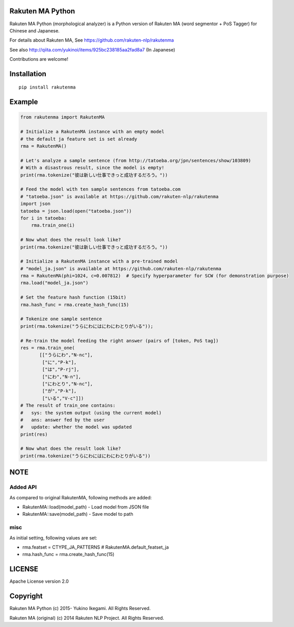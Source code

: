 Rakuten MA Python
===================

|travis| |coveralls| |downloads| |version| |license|

Rakuten MA Python (morphological analyzer) is a Python version of Rakuten MA (word segmentor + PoS Tagger) for Chinese and Japanese.

For details about Rakuten MA, See https://github.com/rakuten-nlp/rakutenma

See also http://qiita.com/yukinoi/items/925bc238185aa2fad8a7 (In Japanese)

Contributions are welcome!


Installation
==============

::

 pip install rakutenma

Example
===========

.. code:: python

 from rakutenma import RakutenMA

 # Initialize a RakutenMA instance with an empty model
 # the default ja feature set is set already
 rma = RakutenMA()

 # Let's analyze a sample sentence (from http://tatoeba.org/jpn/sentences/show/103809)
 # With a disastrous result, since the model is empty!
 print(rma.tokenize("彼は新しい仕事できっと成功するだろう。"))

 # Feed the model with ten sample sentences from tatoeba.com
 # "tatoeba.json" is available at https://github.com/rakuten-nlp/rakutenma
 import json
 tatoeba = json.load(open("tatoeba.json"))
 for i in tatoeba:
     rma.train_one(i)

 # Now what does the result look like?
 print(rma.tokenize("彼は新しい仕事できっと成功するだろう。"))

 # Initialize a RakutenMA instance with a pre-trained model
 # "model_ja.json" is available at https://github.com/rakuten-nlp/rakutenma
 rma = RakutenMA(phi=1024, c=0.007812)  # Specify hyperparameter for SCW (for demonstration purpose)
 rma.load("model_ja.json")

 # Set the feature hash function (15bit)
 rma.hash_func = rma.create_hash_func(15)

 # Tokenize one sample sentence
 print(rma.tokenize("うらにわにはにわにわとりがいる"));

 # Re-train the model feeding the right answer (pairs of [token, PoS tag])
 res = rma.train_one(
        [["うらにわ","N-nc"],
         ["に","P-k"],
         ["は","P-rj"],
         ["にわ","N-n"],
         ["にわとり","N-nc"],
         ["が","P-k"],
         ["いる","V-c"]])
 # The result of train_one contains:
 #   sys: the system output (using the current model)
 #   ans: answer fed by the user
 #   update: whether the model was updated
 print(res)

 # Now what does the result look like?
 print(rma.tokenize("うらにわにはにわにわとりがいる"))


NOTE
===========

Added API
--------------
As compared to original RakutenMA, following methods are added:

- RakutenMA::load(model_path)
  - Load model from JSON file

- RakutenMA::save(model_path)
  - Save model to path

misc
--------------
As initial setting, following values are set:

- rma.featset = CTYPE_JA_PATTERNS  # RakutenMA.default_featset_ja
- rma.hash_func = rma.create_hash_func(15)

LICENSE
=========

Apache License version 2.0


Copyright
=============

Rakuten MA Python
(c) 2015- Yukino Ikegami. All Rights Reserved.

Rakuten MA (original)
(c) 2014 Rakuten NLP Project. All Rights Reserved.

.. |travis| image:: https://travis-ci.org/ikegami-yukino/rakutenma-python.svg?branch=master
    :target: https://travis-ci.org/ikegami-yukino/rakutenma-python
    :alt: travis-ci.org
.. |coveralls| image:: https://coveralls.io/repos/ikegami-yukino/rakutenma-python/badge.png
    :target: https://coveralls.io/r/ikegami-yukino/rakutenma-python
    :alt: coveralls.io

.. |downloads| image:: https://img.shields.io/pypi/dm/rakutenma.svg
    :target: http://pypi.python.org/pypi/rakutenma/
    :alt: downloads

.. |version| image:: https://img.shields.io/pypi/v/rakutenma.svg
    :target: http://pypi.python.org/pypi/rakutenma/
    :alt: latest version

.. |license| image:: https://img.shields.io/pypi/l/rakutenma.svg
    :target: http://pypi.python.org/pypi/rakutenma/
    :alt: license

